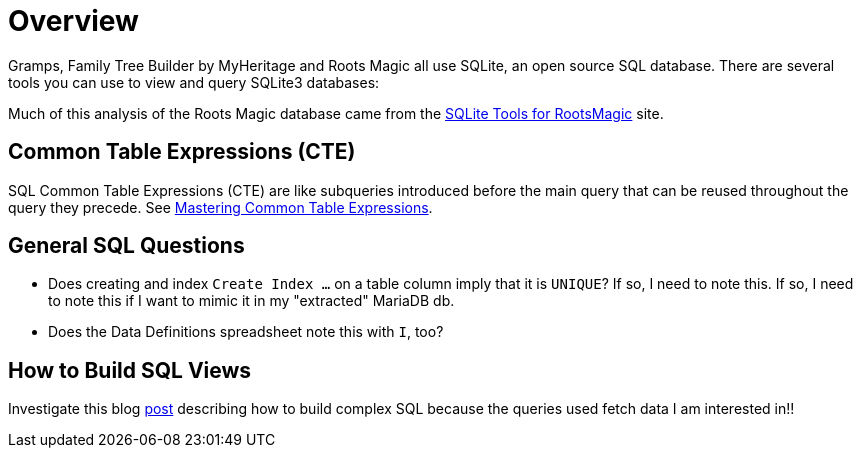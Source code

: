 = Overview

Gramps, Family Tree Builder by MyHeritage and Roots Magic all use SQLite,
an open source SQL database. There are several tools you can use to view 
and query SQLite3 databases:

Much of this analysis of the Roots Magic database came from the https://sqlitetoolsforrootsmagic.com[SQLite Tools for RootsMagic]
site.

== Common Table Expressions (CTE)

SQL Common Table Expressions (CTE) are like subqueries introduced before the main query that
can be reused throughout the query they precede. See https://www.sqlservertutorial.net/sql-server-basics/sql-server-cte/[Mastering Common Table Expressions].

== General SQL Questions

- Does creating and index `Create Index ...` on a table column imply that it is `UNIQUE`? If so, I need to note this. If so, I need to note this if I want to mimic it in my "extracted" MariaDB db. 
- Does the Data Definitions spreadsheet note this with `I`, too?

== How to Build SQL Views
 
Investigate this blog https://sqlitetoolsforrootsmagic.com/a-sample-query-created-with-views/[post] describing how to build complex SQL because the queries used fetch data I am interested in!!
